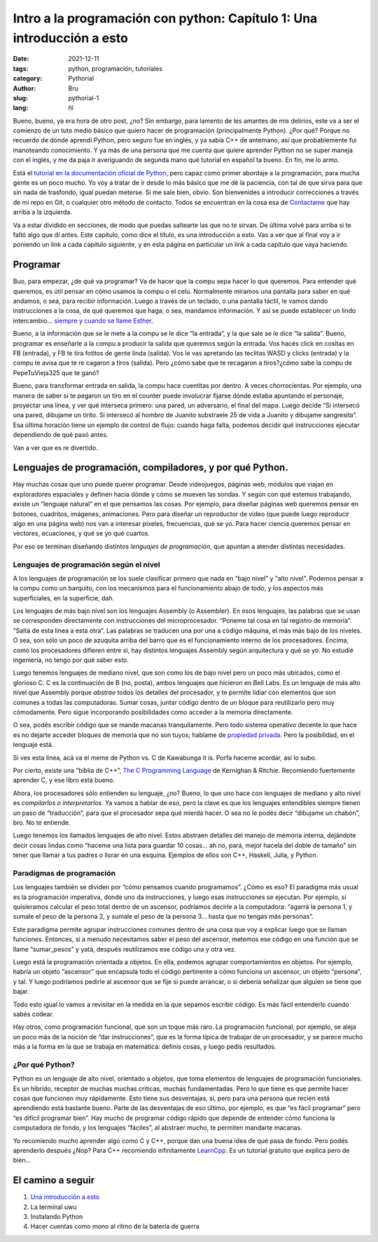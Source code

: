 Intro a la programación con python: Capítulo 1: Una introducción a esto
#######################################################################

:date: 2021-12-11
:tags: python, programación, tutoriales
:category: Pythorial
:author: Bru
:slug: pythorial-1
:lang: ñl

Bueno, bueno, ya era hora de otro post, ¿no? Sin embargo, para lamento de les amantes de mis delirios, este va a ser el comienzo de un tuto medio básico que quiero hacer de programación (principalmente Python). ¿Por qué? Porque no recuerdo de dónde aprendí Python, pero seguro fue en inglés, y ya sabía C++ de antemano, así que probablemente fui manoteando conocimiento. Y ya más de una persona que me cuenta que quiere aprender Python no se super maneja con el inglés, y me da paja ir averiguando de segunda mano qué tutorial en español ta bueno. En fin, me lo armo.

Está el `tutorial en la documentación oficial de Python <https://docs.python.org/3/tutorial/>`_, pero capaz como primer abordaje a la programación, para mucha gente es un poco mucho. Yo voy a tratar de ir desde lo más básico que me dé la paciencia, con tal de que sirva para que sin nada de trasfondo, igual puedan meterse. Si me sale bien, obvio. Son bienvenides a introducir correcciones a través de mi repo en Git, o cualquier otro método de contacto. Todos se encuentran en la cosa esa de `Contactame <http://deftlynot.me/pages/contactame-%C3%B1l.html>`_ que hay arriba a la izquierda.

Va a estar dividido en secciones, de modo que puedas saltearte las que no te sirvan. De última volvé para arriba si te faltó algo que dí antes. Este capítulo, como dice el título, es una introducción a esto. Vas a ver que al final voy a ir poniendo un link a cada capítulo siguiente, y en esta página en particular un link a cada capítulo que vaya haciendo.

Programar
---------

Buo, para empezar, ¿de qué va programar? Va de hacer que la compu sepa hacer lo que queremos. Para entender qué queremos, es útil pensar en cómo usamos la compu o el celu. Normalmente miramos una pantalla para saber en qué andamos, o sea, para recibir información. Luego a través de un teclado, o una pantalla táctil, le vamos dando instrucciones a la cosa, de qué queremos que haga; o sea, mandamos información. Y así se puede establecer un lindo intercambio... `siempre y cuando se llame Esther <https://www.youtube.com/watch?v=ptorPqV7D5s>`_.

Bueno, a la información que se le mete a la compu se le dice “la entrada”, y la que sale se le dice “la salida”. Bueno, programar es enseñarle a la compu a producir la salida que queremos según la entrada. Vos hacés click en cositas en FB (entrada), y FB te tira fotitos de gente linda (salida). Vos le vas apretando las teclitas WASD y clicks (entrada) y la compu te avisa que te re cagaron a tiros (salida). Pero ¿cómo sabe que te recagaron a tiros?¿cómo sabe la compu de PepeTuVieja325 que te ganó?

Bueno, para transformar entrada en salida, la compu hace cuentitas por dentro. A veces chorrocientas. Por ejemplo, una manera de saber si te pegaron un tiro en el counter puede involucrar fijarse dónde estaba apuntando el personaje, proyectar una línea, y ver qué interseca primero: una pared, un adversario, el final del mapa. Luego decide “Si intersecó una pared, dibujame un tirito. Si intersecó al hombro de Juanito substraele 25 de vida a Juanito y dibujame sangresita”. Esa última horación tiene un ejemplo de control de flujo: cuando haga falta, podemos decidir qué instrucciones ejecutar dependiendo de qué pasó antes.

Van a ver que es re divertido.

Lenguajes de programación, compiladores, y por qué Python.
----------------------------------------------------------

Hay muchas cosas que uno puede querer programar. Desde videojuegos, páginas web, módulos que viajan en exploradores espaciales y definen hacia dónde y cómo se mueven las sondas. Y según con qué estemos trabajando, existe un “lenguaje natural” en el que pensamos las cosas. Por ejemplo, para diseñar páginas web queremos pensar en botones, cuadritos, imágenes, animaciones. Pero para diseñar un reproductor de video (que puede luego reproducir algo en una página web) nos van a interesar pixeles, frecuencias, qué se yo. Para hacer ciencia queremos pensar en vectores, ecuaciones, y qué se yo qué cuartos.

Por eso se terminan diseñando distintos *lenguajes de programación*, que apuntan a atender distintas necesidades.

Lenguajes de programación según el nivel
========================================

A los lenguajes de programación se los suele clasificar primero que nada en “bajo nivel” y “alto nivel”. Podemos pensar a la compu como un barquito, con los mecanismos para el funcionamiento abajo de todo, y los aspectos más superficiales, en la superficie, dah.

Los lenguajes de más bajo nivel son los lenguajes Assembly (o Assembler). En esos lenguajes, las palabras que se usan se corresponden directamente con instrucciones del microprocesador. “Poneme tal cosa en tal registro de memoria”. “Saltá de esta línea a esta otra”. Las palabras se traducen una por una a código máquina, el más más bajo de los niveles. O sea, son sólo un poco de azuquita arriba del barro que es el funcionamiento interno de los procesadores. Encima, como los procesadores difieren entre sí, hay distintos lenguajes Assembly según arquitectura y qué se yo. No estudié ingeniería, no tengo por qué saber esto.

Luego tenemos lenguajes de mediano nivel, que son como los de bajo nivel pero un poco más ubicados, como el glorioso C. C es la continuación de B (no, posta), ambos lenguajes que hicieron en Bell Labs. Es un lenguaje de más alto nivel que Assembly porque *abstrae* todos los detalles del procesador, y te permite lidiar con elementos que son comunes a todas las computadoras. Sumar cosas, juntar código dentro de un bloque para reutilizarlo pero muy cómodamente. Pero sigue incorporando posibilidades como acceder a la memoria directamente.

O sea, podés escribir código que se mande macanas tranquilamente. Pero todo sistema operativo decente lo que hace es no dejarte acceder bloques de memoria que no son tuyos; hablame de `propiedad privada <https://www.youtube.com/watch?v=q1qGa1o53pQ>`_. Pero la posibilidad, en el lenguaje está.

Si ves esta línea, acá va el meme de Python vs. C de Kawabunga it is. Porfa haceme acordar, así lo subo.

Por cierto, existe una “biblia de C++”, `The C Programming Language <https://www.engr.colostate.edu/ECE251/References/The%20C%20Programming%20Language.pdf>`_ de Kernighan & Ritchie. Recomiendo fuertemente aprender C, y ese libro está bueno.

Ahora, los procesadores sólo entienden su lenguaje, ¿no? Bueno, lo que uno hace con lenguajes de mediano y alto nivel es *compilarlos o interpretarlos*. Ya vamos a hablar de eso, pero la clave es que los lenguajes entendibles siempre tienen un paso de “traducción”, para que el procesador sepa qué mierda hacer. O sea no le podés decir “dibujame un chabón”, bro. No te entiende.

Luego tenemos los llamados lenguajes de alto nivel. Estos abstraen detalles del manejo de memoria interna, dejándote decir cosas lindas como “haceme una lista para guardar 10 cosas... ah no, pará, mejor hacela del doble de tamaño” sin tener que llamar a tus padres o llorar en una esquina. Ejemplos de ellos son C++, Haskell, Julia, y Python.

Paradigmas de programación
==========================

Los lenguajes también se dividen por “cómo pensamos cuando programamos”. ¿Cómo es eso? El paradigma más usual es la programación imperativa, donde uno da instrucciones, y luego esas instrucciones se ejecutan. Por ejemplo, si quisieramos calcular el peso total dentro de un ascensor, podríamos decirle a la computadora: “agarrá la persona 1, y sumale el peso de la persona 2, y sumale el peso de la persona 3... hasta que no tengas más personas”.

Este paradigma permite agrupar instrucciones comunes dentro de una cosa que voy a explicar luego que se llaman funciones. Entonces, si a menudo necesitamos saber el peso del ascensor, metemos ese código en una función que se llame “sumar_pesos” y yatá, después reutilizamos ese código una y otra vez.

Luego está la programación orientada a objetos. En ella, podemos agrupar comportamientos en objetos. Por ejemplo, habría un objeto “ascensor” que encapsula todo el código pertinente a cómo funciona un ascensor, un objeto “persona”, y tal. Y luego podríamos pedirle al ascensor que se fije si puede arrancar, o si debería señalizar que alguien se tiene que bajar.

Todo esto igual lo vamos a revisitar en la medida en la que sepamos escribir código. Es más fácil entenderlo cuando sabés codear.

Hay otros, como programación funcional, que son un toque más raro. La programación funcional, por ejemplo, se aleja un poco más de la noción de “dar instrucciones”, que es la forma típica de trabajar de un procesador, y se parece mucho más a la forma en la que se trabaja en matemática: definís cosas, y luego pedís resultados.

¿Por qué Python?
================

Python es un lenguaje de alto nivel, orientado a objetos, que toma elementos de lenguajes de programación funcionales. Es un híbrido, receptor de muchas muchas críticas, muchas fundamentadas. Pero lo que tiene es que permite hacer cosas que funcionen muy rápidamente. Esto tiene sus desventajas, sí, pero para una persona que recién está aprendiendo está bastante bueno. Parte de las desventajas de eso último, por ejemplo, es que “es fácil programar” pero “es difícil programar bien”. Hay mucho de programar código rápido que depende de entender cómo funciona la computadora de fondo, y los lenguajes “fáciles”, al abstraer mucho, te permiten mandarte macanas.

Yo recomiendo mucho aprender algo como C y C++, porque dan una buena idea de qué pasa de fondo. Pero podés aprenderlo después ¿Nop? Para C++ recomiendo infinitamente `LearnCpp <http://www.learncpp.com>`_. Es un tutorial gratuito que explica pero de bien...

El camino a seguir
------------------

#. `Una introducción a esto <pythorial-1-%C3%B1l.html>`_
#. La terminal uwu
#. Instalando Python
#. Hacer cuentas como mono al ritmo de la batería de guerra
